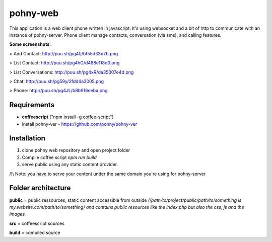 =========
pohny-web
=========

This application is a web client phone written in javascript.
It's using websocket and a bit of http to communicate with an instance of pohny-server.
Phone client manage contacts, conversation (via sms), and calling features.

**Some screenshots**:

> Add Contact: http://puu.sh/pg4fj/bf55d33d7b.png

> List Contact: http://puu.sh/pg4hG/d488e118d0.png

> List Conversations: http://puu.sh/pg4xR/da35307e4d.png

> Chat: http://puu.sh/pg59y/2fdd4a3005.png

> Phone: http://puu.sh/pg4JL/b8b916eeba.png



Requirements
============

- **coffeescript** ("npm install -g coffee-script")

- install pohny-ver - https://github.com/pohny/pohny-ver


Installation
=============

1. clone pohny web repository and open project folder

2. Compile coffee script `npm run build`

3. serve public using any static content provider.

/!\\ Note: you have to serve your content under the same domain you're using for pohny-server


Folder architecture
===================

**public**  = public ressources, static content accessible from outside
*(/path/to/project/public/path/to/something is my.website.com/path/to/something) and contains public resources like the index.php but also the css, js and the images.*

**src**     = coffeescript sources

**build**   = compiled source
